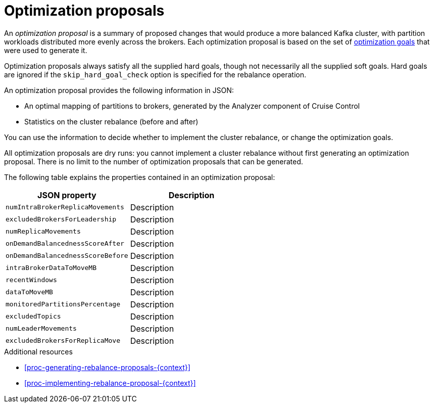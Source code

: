 // Module included in the following assemblies:
//
// assembly-cruise-control-concepts.adoc

[id='con-optimization-proposals-{context}']

= Optimization proposals

An _optimization proposal_ is a summary of proposed changes that would produce a more balanced Kafka cluster, with partition workloads distributed more evenly across the brokers. 
Each optimization proposal is based on the set of xref:con-optimization-goals-{context}[optimization goals] that were used to generate it.

Optimization proposals always satisfy all the supplied hard goals, though not necessarily all the supplied soft goals. Hard goals are ignored if the `skip_hard_goal_check` option is specified for the rebalance operation.

An optimization proposal provides the following information in JSON:

* An optimal mapping of partitions to brokers, generated by the Analyzer component of Cruise Control

* Statistics on the cluster rebalance (before and after)

You can use the information to decide whether to implement the cluster rebalance, or change the optimization goals. 

All optimization proposals are dry runs: you cannot implement a cluster rebalance without first generating an optimization proposal. 
There is no limit to the number of optimization proposals that can be generated.

The following table explains the properties contained in an optimization proposal:

[cols="2*",options="header",stripes="none",separator=¦]
|===

m¦JSON property
¦Description

m¦numIntraBrokerReplicaMovements
¦Description

m¦excludedBrokersForLeadership
¦Description

m¦numReplicaMovements
¦Description

m¦onDemandBalancednessScoreAfter
¦Description

m¦onDemandBalancednessScoreBefore
¦Description

m¦intraBrokerDataToMoveMB
¦Description

m¦recentWindows
¦Description

m¦dataToMoveMB
¦Description

m¦monitoredPartitionsPercentage
¦Description

m¦excludedTopics
¦Description

m¦numLeaderMovements
¦Description

m¦excludedBrokersForReplicaMove
¦Description

|===

.Additional resources

* xref:proc-generating-rebalance-proposals-{context}[] 

* xref:proc-implementing-rebalance-proposal-{context}[] 
